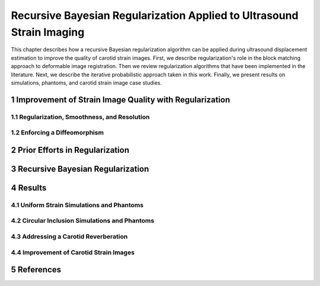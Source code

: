 ======================================================================
Recursive Bayesian Regularization Applied to Ultrasound Strain Imaging
======================================================================

This chapter describes how a recursive Bayesian regularization algorithm can be
applied during ultrasound displacement estimation to improve the quality of
carotid strain images.  First, we describe regularization's role in the block
matching approach to deformable image registration.  Then we review
regularization algorithms that have been implemented in the literature.  Next,
we describe the iterative probabilistic approach taken in this work.  Finally,
we present results on simulations, phantoms, and carotid strain image case
studies.

~~~~~~~~~~~~~~~~~~~~~~~~~~~~~~~~~~~~~~~~~~~~~~~~~~~~~~~
Improvement of Strain Image Quality with Regularization
~~~~~~~~~~~~~~~~~~~~~~~~~~~~~~~~~~~~~~~~~~~~~~~~~~~~~~~

Regularization, Smoothness, and Resolution
==========================================


Enforcing a Diffeomorphism
==========================


~~~~~~~~~~~~~~~~~~~~~~~~~~~~~~~
Prior Efforts in Regularization
~~~~~~~~~~~~~~~~~~~~~~~~~~~~~~~

~~~~~~~~~~~~~~~~~~~~~~~~~~~~~~~~~
Recursive Bayesian Regularization
~~~~~~~~~~~~~~~~~~~~~~~~~~~~~~~~~

~~~~~~~
Results
~~~~~~~

Uniform Strain Simulations and Phantoms
=======================================


Circular Inclusion Simulations and Phantoms
===========================================


Addressing a Carotid Reverberation
==================================


Improvement of Carotid Strain Images
====================================


~~~~~~~~~~
References
~~~~~~~~~~

.. sectnum::


